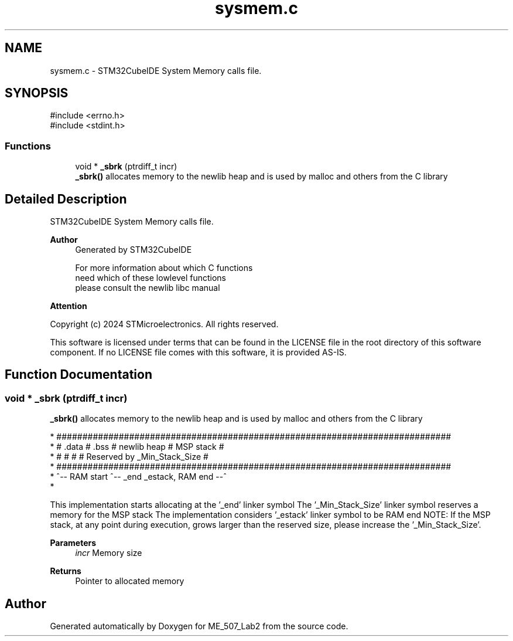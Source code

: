 .TH "sysmem.c" 3 "ME_507_Lab2" \" -*- nroff -*-
.ad l
.nh
.SH NAME
sysmem.c \- STM32CubeIDE System Memory calls file\&.  

.SH SYNOPSIS
.br
.PP
\fR#include <errno\&.h>\fP
.br
\fR#include <stdint\&.h>\fP
.br

.SS "Functions"

.in +1c
.ti -1c
.RI "void * \fB_sbrk\fP (ptrdiff_t incr)"
.br
.RI "\fB_sbrk()\fP allocates memory to the newlib heap and is used by malloc and others from the C library "
.in -1c
.SH "Detailed Description"
.PP 
STM32CubeIDE System Memory calls file\&. 


.PP
\fBAuthor\fP
.RS 4
Generated by STM32CubeIDE 
.PP
.nf
       For more information about which C functions
       need which of these lowlevel functions
       please consult the newlib libc manual

.fi
.PP
 
.RE
.PP
\fBAttention\fP
.RS 4
.RE
.PP
Copyright (c) 2024 STMicroelectronics\&. All rights reserved\&.
.PP
This software is licensed under terms that can be found in the LICENSE file in the root directory of this software component\&. If no LICENSE file comes with this software, it is provided AS-IS\&. 
.SH "Function Documentation"
.PP 
.SS "void * _sbrk (ptrdiff_t incr)"

.PP
\fB_sbrk()\fP allocates memory to the newlib heap and is used by malloc and others from the C library 
.PP
.nf
* ############################################################################
* #  \&.data  #  \&.bss  #       newlib heap       #          MSP stack          #
* #         #        #                         # Reserved by _Min_Stack_Size #
* ############################################################################
* ^-- RAM start      ^-- _end                             _estack, RAM end --^
* 
.fi
.PP
.PP
This implementation starts allocating at the '_end' linker symbol The '_Min_Stack_Size' linker symbol reserves a memory for the MSP stack The implementation considers '_estack' linker symbol to be RAM end NOTE: If the MSP stack, at any point during execution, grows larger than the reserved size, please increase the '_Min_Stack_Size'\&.
.PP
\fBParameters\fP
.RS 4
\fIincr\fP Memory size 
.RE
.PP
\fBReturns\fP
.RS 4
Pointer to allocated memory 
.RE
.PP

.SH "Author"
.PP 
Generated automatically by Doxygen for ME_507_Lab2 from the source code\&.
